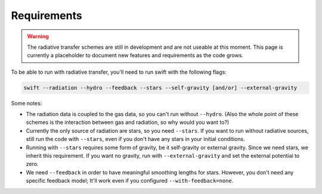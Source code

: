 .. Radiative Transfer Scheme Requirements
    Mladen Ivkovic 05.2021

.. _rt_requirements:
   
Requirements
------------

.. warning::
    The radiative transfer schemes are still in development and are not useable
    at this moment. This page is currently a placeholder to document new
    features and requirements as the code grows.


To be able to run with radiative transfer, you'll need to run swift with the
following flags:

.. code::

    swift --radiation --hydro --feedback --stars --self-gravity [and/or] --external-gravity


Some notes:

- The radiation data is coupled to the gas data, so you can't run without 
  ``--hydro``. (Also the whole point of these schemes is the interaction between
  gas and radiation, so why would you want to?)

- Currently the only source of radiation are stars, so you need ``--stars``. 
  If you want to run without radiative sources, still run the code with
  ``--stars``, even if you don't have any stars in your initial conditions.

- Running with ``--stars`` requires some form of gravity, be it self-gravity or
  external gravity. Since we need stars, we inherit this requirement. If you want
  no gravity, run with ``--external-gravity`` and set the external potential to
  zero.

- We need ``--feedback`` in order to have meaningful smoothing lengths for
  stars. However, you don't need any specific feedback model; It'll work even if
  you configured ``--with-feedback=none``.



